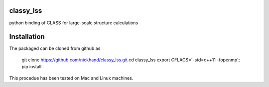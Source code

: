 classy_lss
----------
python binding of CLASS for large-scale structure calculations


Installation
------------

The packaged can be cloned from github as


    git clone https://github.com/nickhand/classy_lss.git
    cd classy_lss
    export CFLAGS='-std=c++11 -fopenmp'; pip install 
    
This procedue has been tested on Mac and Linux machines.
    